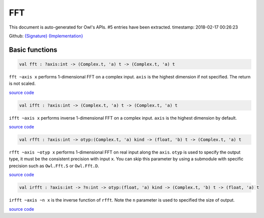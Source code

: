 FFT
===============================================================================

This document is auto-generated for Owl's APIs.
#5 entries have been extracted.
timestamp: 2018-02-17 00:26:23

Github:
`{Signature} <https://github.com/ryanrhymes/owl/tree/master/src/owl/fftpack/owl_fft_generic.mli>`_ 
`{Implementation} <https://github.com/ryanrhymes/owl/tree/master/src/owl/fftpack/owl_fft_generic.ml>`_



Basic functions
-------------------------------------------------------------------------------



.. code-block:: ocaml

  val fft : ?axis:int -> (Complex.t, 'a) t -> (Complex.t, 'a) t

``fft ~axis x`` performs 1-dimensional FFT on a complex input. ``axis`` is the
highest dimension if not specified. The return is not scaled.

`source code <https://github.com/ryanrhymes/owl/blob/master/src/owl/fftpack/owl_fft_generic.ml#L9>`__



.. code-block:: ocaml

  val ifft : ?axis:int -> (Complex.t, 'a) t -> (Complex.t, 'a) t

``ifft ~axis x`` performs inverse 1-dimensional FFT on a complex input. ``axis``
is the highest dimension by default.

`source code <https://github.com/ryanrhymes/owl/blob/master/src/owl/fftpack/owl_fft_generic.ml#L20>`__



.. code-block:: ocaml

  val rfft : ?axis:int -> otyp:(Complex.t, 'a) kind -> (float, 'b) t -> (Complex.t, 'a) t

``rfft ~axis ~otyp x`` performs 1-dimensional FFT on real input along the
``axis``. ``otyp`` is used to specify the output type, it must be the consistent
precision with input ``x``. You can skip this parameter by using a submodule
with specific precision such as ``Owl.Fft.S`` or ``Owl.Fft.D``.

`source code <https://github.com/ryanrhymes/owl/blob/master/src/owl/fftpack/owl_fft_generic.ml#L33>`__



.. code-block:: ocaml

  val irfft : ?axis:int -> ?n:int -> otyp:(float, 'a) kind -> (Complex.t, 'b) t -> (float, 'a) t

``irfft ~axis ~n x`` is the inverse function of ``rfft``. Note the ``n`` parameter
is used to specified the size of output.

`source code <https://github.com/ryanrhymes/owl/blob/master/src/owl/fftpack/owl_fft_generic.ml#L47>`__



